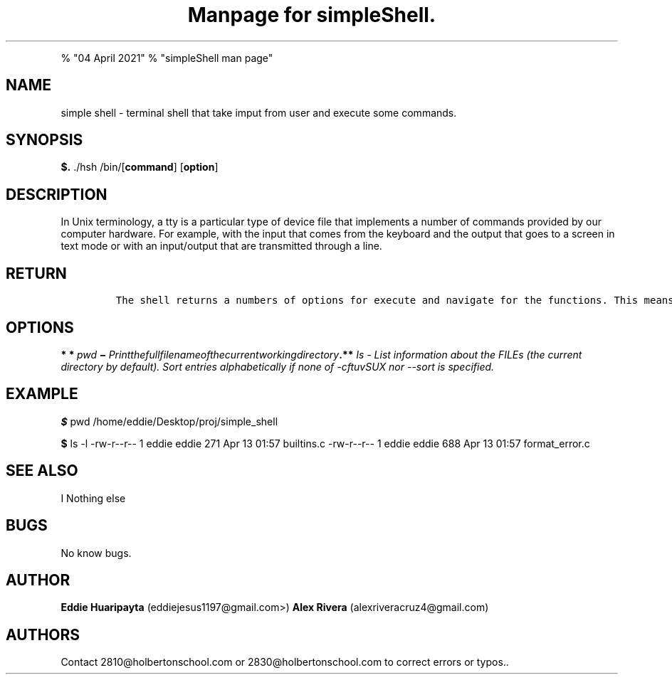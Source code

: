 .\" Automatically generated by Pandoc 1.19.2.4
.\"
.TH "Manpage for simpleShell." "" ""man" (8) 1.0" "" ""
.hy
.PP
% "04 April 2021" % "simpleShell man page"
.SH NAME
.PP
simple shell \- terminal shell that take imput from user and execute
some commands.
.SH SYNOPSIS
.PP
\f[B]$.\f[] ./hsh /bin/[\f[B]command\f[]] [\f[B]option\f[]]
.SH DESCRIPTION
.PP
In Unix terminology, a tty is a particular type of device file that
implements a number of commands provided by our computer hardware.
For example, with the input that comes from the keyboard and the output
that goes to a screen in text mode or with an input/output that are
transmitted through a line.
.SH RETURN
.IP
.nf
\f[C]
The\ shell\ returns\ a\ numbers\ of\ options\ for\ execute\ and\ navigate\ for\ the\ functions.\ This\ means\ returns\ values\ depending\ on\ the\ function.
\f[]
.fi
.SH OPTIONS
.PP
\f[B]* * \f[I]p\f[]\f[I]w\f[]\f[I]d\f[] − \f[I]P\f[]\f[I]r\f[]\f[I]i\f[]\f[I]n\f[]\f[I]t\f[]\f[I]t\f[]\f[I]h\f[]\f[I]e\f[]\f[I]f\f[]\f[I]u\f[]\f[I]l\f[]\f[I]l\f[]\f[I]f\f[]\f[I]i\f[]\f[I]l\f[]\f[I]e\f[]\f[I]n\f[]\f[I]a\f[]\f[I]m\f[]\f[I]e\f[]\f[I]o\f[]\f[I]f\f[]\f[I]t\f[]\f[I]h\f[]\f[I]e\f[]\f[I]c\f[]\f[I]u\f[]\f[I]r\f[]\f[I]r\f[]\f[I]e\f[]\f[I]n\f[]\f[I]t\f[]\f[I]w\f[]\f[I]o\f[]\f[I]r\f[]\f[I]k\f[]\f[I]i\f[]\f[I]n\f[]\f[I]g\f[]\f[I]d\f[]\f[I]i\f[]\f[I]r\f[]\f[I]e\f[]\f[I]c\f[]\f[I]t\f[]\f[I]o\f[]\f[I]r\f[]\f[I]y\f[].**\f[]
ls \- List information about the FILEs (the current directory by
default).
Sort entries alphabetically if none of \-cftuvSUX nor \-\-sort is
specified.
.SH EXAMPLE
.PP
\f[B]$\f[] pwd /home/eddie/Desktop/proj/simple_shell
.PP
\f[B]$\f[] ls \-l \-rw\-r\-\-r\-\- 1 eddie eddie 271 Apr 13 01:57
builtins.c \-rw\-r\-\-r\-\- 1 eddie eddie 688 Apr 13 01:57
format_error.c
.SH SEE ALSO
.PP
I Nothing else
.SH BUGS
.PP
No know bugs.
.SH AUTHOR
.PP
\f[B]Eddie Huaripayta\f[] (eddiejesus1197\@gmail.com>) \f[B]Alex
Rivera\f[] (alexriveracruz4\@gmail.com)
.SH AUTHORS
Contact 2810\@holbertonschool.com or 2830\@holbertonschool.com to
correct errors or typos..
